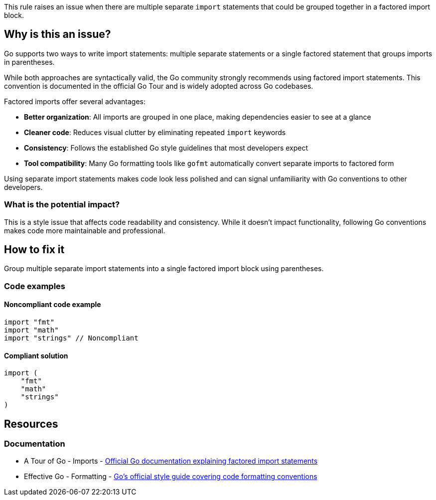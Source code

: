 This rule raises an issue when there are multiple separate `import` statements that could be grouped together in a factored import block.

== Why is this an issue?

Go supports two ways to write import statements: multiple separate statements or a single factored statement that groups imports in parentheses.

While both approaches are syntactically valid, the Go community strongly recommends using factored import statements. This convention is documented in the official Go Tour and is widely adopted across Go codebases.

Factored imports offer several advantages:

* **Better organization**: All imports are grouped in one place, making dependencies easier to see at a glance
* **Cleaner code**: Reduces visual clutter by eliminating repeated `import` keywords
* **Consistency**: Follows the established Go style guidelines that most developers expect
* **Tool compatibility**: Many Go formatting tools like `gofmt` automatically convert separate imports to factored form

Using separate import statements makes code look less polished and can signal unfamiliarity with Go conventions to other developers.

=== What is the potential impact?

This is a style issue that affects code readability and consistency. While it doesn't impact functionality, following Go conventions makes code more maintainable and professional.

== How to fix it

Group multiple separate import statements into a single factored import block using parentheses.

=== Code examples

==== Noncompliant code example

[source,go,diff-id=1,diff-type=noncompliant]
----
import "fmt"
import "math"
import "strings" // Noncompliant
----

==== Compliant solution

[source,go,diff-id=1,diff-type=compliant]
----
import (
    "fmt"
    "math"
    "strings"
)
----

== Resources

=== Documentation

 * A Tour of Go - Imports - https://go.dev/tour/basics/2[Official Go documentation explaining factored import statements]

 * Effective Go - Formatting - https://go.dev/doc/effective_go#formatting[Go's official style guide covering code formatting conventions]
